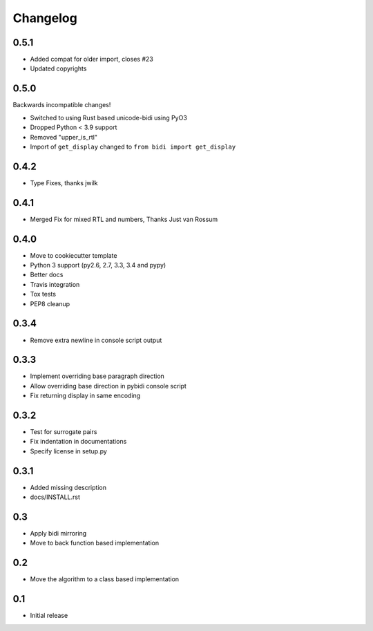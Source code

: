 Changelog
==========

.. :changelog:

0.5.1
-------

* Added compat for older import, closes #23
* Updated copyrights


0.5.0
-----

Backwards incompatible changes!

* Switched to using Rust based unicode-bidi using PyO3
* Dropped Python < 3.9 support
* Removed "upper_is_rtl"
* Import of ``get_display`` changed to ``from bidi import get_display``


0.4.2
-----

* Type Fixes, thanks jwilk


0.4.1
-----

* Merged Fix for mixed RTL and numbers, Thanks Just van Rossum

0.4.0
-----

* Move to cookiecutter template
* Python 3 support (py2.6, 2.7, 3.3, 3.4 and pypy)
* Better docs
* Travis integration
* Tox tests
* PEP8 cleanup

0.3.4
------

* Remove extra newline in console script output

0.3.3
------

* Implement overriding base paragraph direction
* Allow overriding base direction in pybidi console script
* Fix returning display in same encoding

0.3.2
------

* Test for surrogate pairs
* Fix indentation in documentations
* Specify license in setup.py

0.3.1
-----

* Added missing description
* docs/INSTALL.rst

0.3
---

* Apply bidi mirroring
* Move to back function based implementation

0.2
---

* Move the algorithm to a class based implementation

0.1
---

* Initial release
